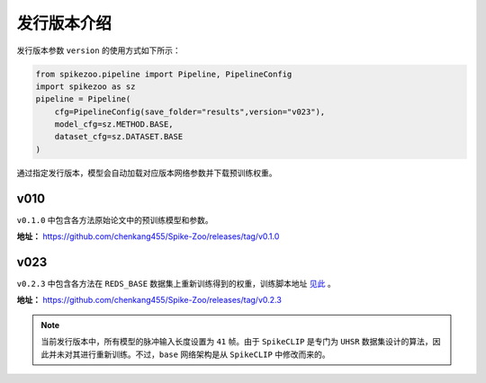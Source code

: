 发行版本介绍
=======================
发行版本参数 ``version`` 的使用方式如下所示：

.. code-block:: python

    from spikezoo.pipeline import Pipeline, PipelineConfig
    import spikezoo as sz
    pipeline = Pipeline(
        cfg=PipelineConfig(save_folder="results",version="v023"),
        model_cfg=sz.METHOD.BASE,
        dataset_cfg=sz.DATASET.BASE
    )

通过指定发行版本，模型会自动加载对应版本网络参数并下载预训练权重。

v010
------------------

``v0.1.0`` 中包含各方法原始论文中的预训练模型和参数。


**地址：** https://github.com/chenkang455/Spike-Zoo/releases/tag/v0.1.0



v023
------------------

``v0.2.3`` 中包含各方法在 ``REDS_BASE`` 数据集上重新训练得到的权重，训练脚本地址 `见此 <https://github.com/chenkang455/Spike-Zoo/tree/main/examples/train_reds_base>`_ 。

**地址：** https://github.com/chenkang455/Spike-Zoo/releases/tag/v0.2.3

.. note::

    当前发行版本中，所有模型的脉冲输入长度设置为 ``41`` 帧。由于 ``SpikeCLIP`` 是专门为 ``UHSR`` 数据集设计的算法，因此并未对其进行重新训练。不过，``base`` 网络架构是从 ``SpikeCLIP`` 中修改而来的。

